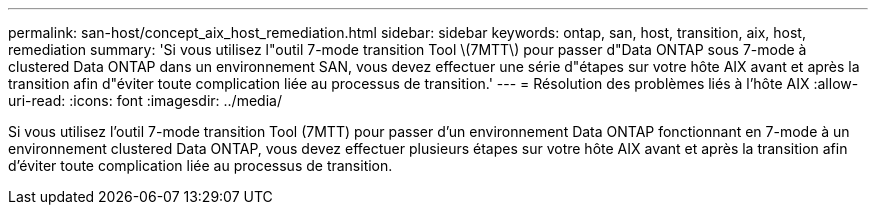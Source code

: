 ---
permalink: san-host/concept_aix_host_remediation.html 
sidebar: sidebar 
keywords: ontap, san, host, transition, aix, host, remediation 
summary: 'Si vous utilisez l"outil 7-mode transition Tool \(7MTT\) pour passer d"Data ONTAP sous 7-mode à clustered Data ONTAP dans un environnement SAN, vous devez effectuer une série d"étapes sur votre hôte AIX avant et après la transition afin d"éviter toute complication liée au processus de transition.' 
---
= Résolution des problèmes liés à l'hôte AIX
:allow-uri-read: 
:icons: font
:imagesdir: ../media/


[role="lead"]
Si vous utilisez l'outil 7-mode transition Tool (7MTT) pour passer d'un environnement Data ONTAP fonctionnant en 7-mode à un environnement clustered Data ONTAP, vous devez effectuer plusieurs étapes sur votre hôte AIX avant et après la transition afin d'éviter toute complication liée au processus de transition.
